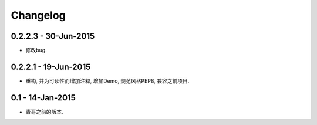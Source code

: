 Changelog
=========

0.2.2.3 - 30-Jun-2015
---------------------

* 修改bug.

0.2.2.1 - 19-Jun-2015
---------------------

* 重构, 并为可读性而增加注释, 增加Demo, 规范风格PEP8, 兼容之前项目.

0.1 - 14-Jan-2015
-----------------

* 青哥之前的版本.
